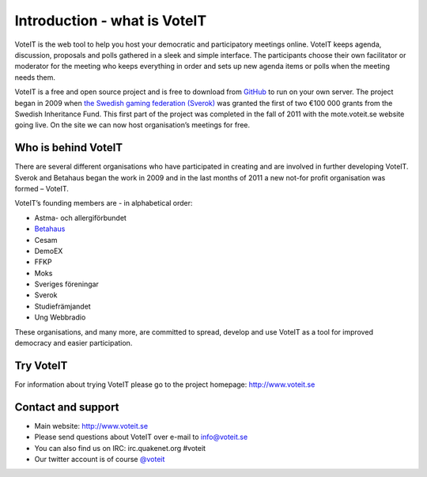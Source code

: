 Introduction - what is VoteIT
=============================

VoteIT is the web tool to help you host your democratic and participatory
meetings online. VoteIT keeps agenda, discussion, proposals and polls gathered
in a sleek and simple interface. The participants choose their own facilitator
or moderator for the meeting who keeps everything in order and sets up new
agenda items or polls when the meeting needs them.

VoteIT is a free and open source project and is free to download from `GitHub <http://github.com/VoteIT/>`_
to run on your own server. The project began in 2009 when `the Swedish gaming
federation (Sverok) <http://www.sverok.se>`_ was granted the first of two €100 000 grants from the
Swedish Inheritance Fund. This first part of the project was completed in the
fall of 2011 with the mote.voteit.se website going live. On the site we can
now host organisation’s meetings for free.

Who is behind VoteIT
--------------------

There are several different organisations who have participated in creating
and are involved in further developing VoteIT. Sverok and Betahaus began
the work in 2009 and in the last months of 2011 a new not-for profit
organisation was formed – VoteIT.

VoteIT’s founding members are - in alphabetical order:

* Astma- och allergiförbundet
* `Betahaus <http://www.betahaus.net>`_
* Cesam
* DemoEX
* FFKP
* Moks
* Sveriges föreningar
* Sverok
* Studiefrämjandet
* Ung Webbradio

These organisations, and many more, are committed to spread,
develop and use VoteIT as a tool for improved democracy and easier participation.

Try VoteIT
----------

For information about trying VoteIT please go to the project homepage: `<http://www.voteit.se>`_

Contact and support
-------------------

* Main website: `<http://www.voteit.se>`_
* Please send questions about VoteIT over e-mail to info@voteit.se
* You can also find us on IRC: irc.quakenet.org #voteit
* Our twitter account is of course `@voteit <https://twitter.com/voteit>`_
